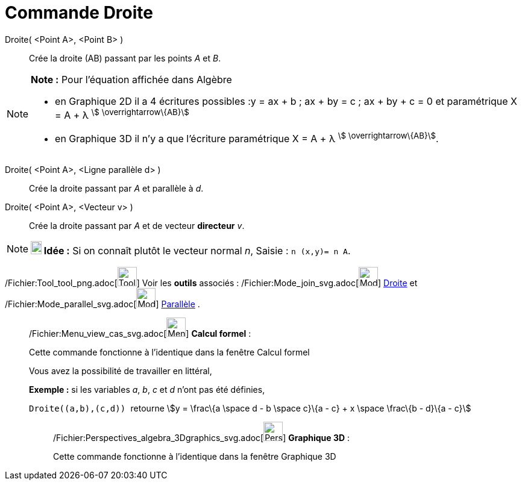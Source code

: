 = Commande Droite
:page-en: commands/Line_Command
ifdef::env-github[:imagesdir: /fr/modules/ROOT/assets/images]

Droite( <Point A>, <Point B> )::
  Crée la droite (AB) passant par les points _A_ et _B_.

[NOTE]
====

*Note :* Pour l'équation affichée dans Algèbre

* en Graphique 2D il a 4 écritures possibles :y = ax + b ; ax + by = c ; ax + by + c = 0 et paramétrique X = A + λ
^stem:[ \overrightarrow\{AB}]^
* en Graphique 3D il n'y a que l'écriture paramétrique X = A + λ ^stem:[ \overrightarrow\{AB}]^.

====

Droite( <Point A>, <Ligne parallèle d> )::
  Crée la droite passant par _A_ et parallèle à _d_.

Droite( <Point A>, <Vecteur v> )::
  Crée la droite passant par _A_ et de vecteur *directeur* _v_.

[NOTE]
====

*image:18px-Bulbgraph.png[Note,title="Note",width=18,height=22] Idée :* Si on connaît plutôt le vecteur normal _n_,
[.kcode]#Saisie :# `++n (x,y)= n A++`.

====

/Fichier:Tool_tool_png.adoc[image:Tool_tool.png[Tool tool.png,width=32,height=32]] Voir les *outils* associés :
/Fichier:Mode_join_svg.adoc[image:32px-Mode_join.svg.png[Mode join.svg,width=32,height=32]]
xref:/tools/Droite.adoc[Droite] et /Fichier:Mode_parallel_svg.adoc[image:32px-Mode_parallel.svg.png[Mode
parallel.svg,width=32,height=32]] xref:/tools/Parallèle.adoc[Parallèle] .

____________________________________________________________

/Fichier:Menu_view_cas_svg.adoc[image:32px-Menu_view_cas.svg.png[Menu view cas.svg,width=32,height=32]] *Calcul
formel* :

Cette commande fonctionne à l'identique dans la fenêtre Calcul formel

Vous avez la possibilité de travailler en littéral,

[EXAMPLE]
====

*Exemple :* si les variables _a_, _b_, _c_ et _d_ n'ont pas été définies,

`++Droite((a,b),(c,d)) ++` retourne stem:[y = \frac\{a \space d - b \space c}\{a - c} + x \space \frac\{b - d}\{a - c}]

====

_____________________________________________________________

/Fichier:Perspectives_algebra_3Dgraphics_svg.adoc[image:32px-Perspectives_algebra_3Dgraphics.svg.png[Perspectives
algebra 3Dgraphics.svg,width=32,height=32]] *Graphique 3D* :

Cette commande fonctionne à l'identique dans la fenêtre Graphique 3D
